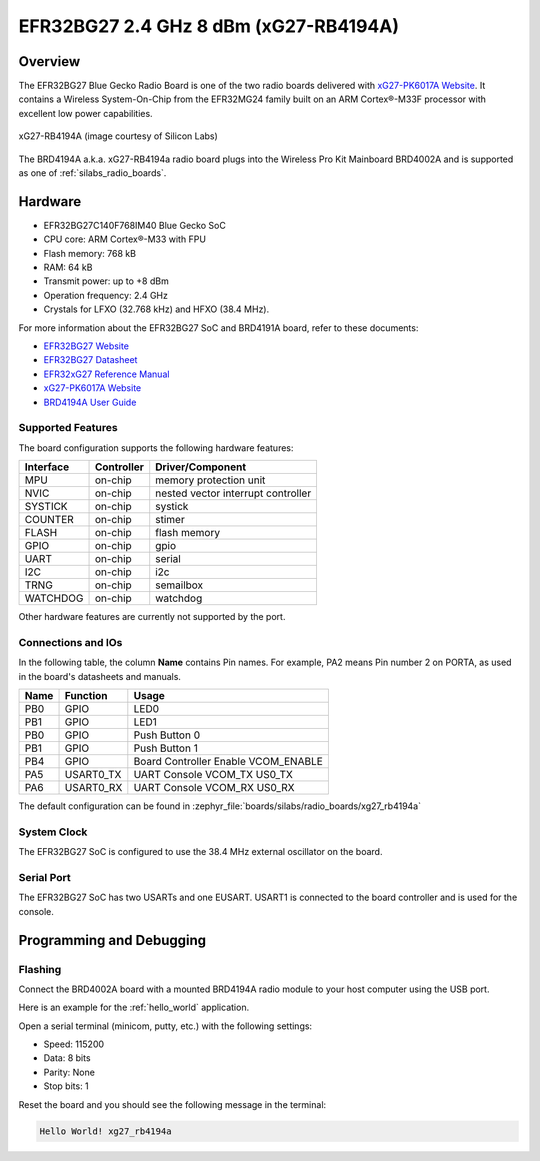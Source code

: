 .. _xg27_rb4194a:

EFR32BG27 2.4 GHz 8 dBm (xG27-RB4194A)
#######################################

Overview
********

The EFR32BG27 Blue Gecko Radio Board is one of the two
radio boards delivered with `xG27-PK6017A Website`_. It contains
a Wireless System-On-Chip from the EFR32MG24 family built on an
ARM Cortex®-M33F processor with excellent low power capabilities.

.. figure:: efr32xG27-xg27-rb4191a.jpg
   :align: center
   :alt: xG27-RB4194A Blue Gecko Radio Board

   xG27-RB4194A (image courtesy of Silicon Labs)

The BRD4194A a.k.a. xG27-RB4194a radio board plugs into the Wireless Pro Kit
Mainboard BRD4002A and is supported as one of :ref:`silabs_radio_boards`.

Hardware
********

- EFR32BG27C140F768IM40 Blue Gecko SoC
- CPU core: ARM Cortex®-M33 with FPU
- Flash memory: 768 kB
- RAM: 64 kB
- Transmit power: up to +8 dBm
- Operation frequency: 2.4 GHz
- Crystals for LFXO (32.768 kHz) and HFXO (38.4 MHz).

For more information about the EFR32BG27 SoC and BRD4191A board, refer to these
documents:

- `EFR32BG27 Website`_ 
- `EFR32BG27 Datasheet`_ 
- `EFR32xG27 Reference Manual`_ 
- `xG27-PK6017A Website`_ 
- `BRD4194A User Guide`_ 

Supported Features
==================

The board configuration supports the following hardware features:

+-----------+------------+-------------------------------------+
| Interface | Controller | Driver/Component                    |
+===========+============+=====================================+
| MPU       | on-chip    | memory protection unit              |
+-----------+------------+-------------------------------------+
| NVIC      | on-chip    | nested vector interrupt controller  |
+-----------+------------+-------------------------------------+
| SYSTICK   | on-chip    | systick                             |
+-----------+------------+-------------------------------------+
| COUNTER   | on-chip    | stimer                              |
+-----------+------------+-------------------------------------+
| FLASH     | on-chip    | flash memory                        |
+-----------+------------+-------------------------------------+
| GPIO      | on-chip    | gpio                                |
+-----------+------------+-------------------------------------+
| UART      | on-chip    | serial                              |
+-----------+------------+-------------------------------------+
| I2C       | on-chip    | i2c                                 |
+-----------+------------+-------------------------------------+
| TRNG      | on-chip    | semailbox                           |
+-----------+------------+-------------------------------------+
| WATCHDOG  | on-chip    | watchdog                            |
+-----------+------------+-------------------------------------+

Other hardware features are currently not supported by the port.

Connections and IOs
===================

In the following table, the column **Name** contains Pin names. For example, PA2
means Pin number 2 on PORTA, as used in the board's datasheets and manuals.

+-------+-------------+-------------------------------------+
| Name  | Function    | Usage                               |
+=======+=============+=====================================+
| PB0   | GPIO        | LED0                                |
+-------+-------------+-------------------------------------+
| PB1   | GPIO        | LED1                                |
+-------+-------------+-------------------------------------+
| PB0   | GPIO        | Push Button 0                       |
+-------+-------------+-------------------------------------+
| PB1   | GPIO        | Push Button 1                       |
+-------+-------------+-------------------------------------+
| PB4   | GPIO        | Board Controller Enable             |
|       |             | VCOM_ENABLE                         |
+-------+-------------+-------------------------------------+
| PA5   | USART0_TX   | UART Console VCOM_TX US0_TX         |
+-------+-------------+-------------------------------------+
| PA6   | USART0_RX   | UART Console VCOM_RX US0_RX         |
+-------+-------------+-------------------------------------+

The default configuration can be found in
:zephyr_file:`boards/silabs/radio_boards/xg27_rb4194a`

System Clock
============

The EFR32BG27 SoC is configured to use the 38.4 MHz external oscillator on the
board.

Serial Port
===========

The EFR32BG27 SoC has two USARTs and one EUSART.
USART1 is connected to the board controller and is used for the console.

Programming and Debugging
*************************

Flashing
========

Connect the BRD4002A board with a mounted BRD4194A radio module to your host
computer using the USB port.

Here is an example for the :ref:`hello_world` application.

.. zephyr-app-commands::
   :zephyr-app: samples/hello_world
   :board: xg27_rb4194a
   :goals: flash

Open a serial terminal (minicom, putty, etc.) with the following settings:

- Speed: 115200
- Data: 8 bits
- Parity: None
- Stop bits: 1

Reset the board and you should see the following message in the terminal:

.. code-block:: console

   Hello World! xg27_rb4194a


.. _xG27-PK6017A Website:
   https://www.silabs.com/development-tools/wireless/efr32xg27-pro-kit-8-dbm?tab=overview

.. _BRD4194A User Guide:
   https://www.silabs.com/documents/public/user-guides/ug551-brd4194a-user-guide.pdf

.. _EFR32BG27 Website:
   https://www.silabs.com/wireless/bluetooth/efr32bg27-series-2-socs/device.efr32bg27c140f768im40?tab=specs

.. _EFR32BG27 Datasheet:
   https://www.silabs.com/documents/public/data-sheets/efr32bg27-datasheet.pdf

.. _EFR32xG27 Reference Manual:
   https://www.silabs.com/documents/public/reference-manuals/efr32xg27-rm.pdf


